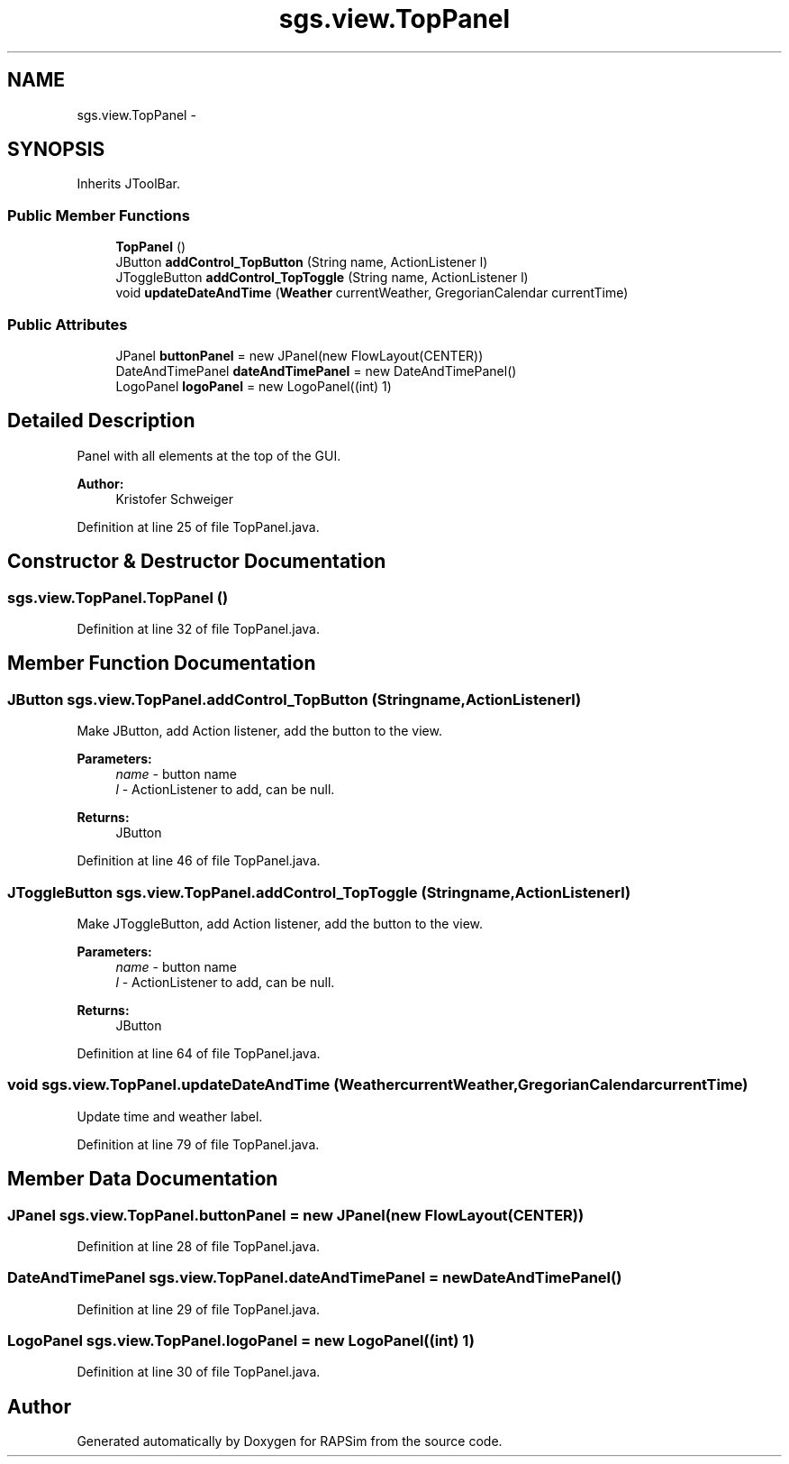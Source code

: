 .TH "sgs.view.TopPanel" 3 "Wed Oct 28 2015" "Version 0.92" "RAPSim" \" -*- nroff -*-
.ad l
.nh
.SH NAME
sgs.view.TopPanel \- 
.SH SYNOPSIS
.br
.PP
.PP
Inherits JToolBar\&.
.SS "Public Member Functions"

.in +1c
.ti -1c
.RI "\fBTopPanel\fP ()"
.br
.ti -1c
.RI "JButton \fBaddControl_TopButton\fP (String name, ActionListener l)"
.br
.ti -1c
.RI "JToggleButton \fBaddControl_TopToggle\fP (String name, ActionListener l)"
.br
.ti -1c
.RI "void \fBupdateDateAndTime\fP (\fBWeather\fP currentWeather, GregorianCalendar currentTime)"
.br
.in -1c
.SS "Public Attributes"

.in +1c
.ti -1c
.RI "JPanel \fBbuttonPanel\fP = new JPanel(new FlowLayout(CENTER))"
.br
.ti -1c
.RI "DateAndTimePanel \fBdateAndTimePanel\fP = new DateAndTimePanel()"
.br
.ti -1c
.RI "LogoPanel \fBlogoPanel\fP = new LogoPanel((int) 1)"
.br
.in -1c
.SH "Detailed Description"
.PP 
Panel with all elements at the top of the GUI\&.
.PP
\fBAuthor:\fP
.RS 4
Kristofer Schweiger 
.RE
.PP

.PP
Definition at line 25 of file TopPanel\&.java\&.
.SH "Constructor & Destructor Documentation"
.PP 
.SS "sgs\&.view\&.TopPanel\&.TopPanel ()"

.PP
Definition at line 32 of file TopPanel\&.java\&.
.SH "Member Function Documentation"
.PP 
.SS "JButton sgs\&.view\&.TopPanel\&.addControl_TopButton (Stringname, ActionListenerl)"
Make JButton, add Action listener, add the button to the view\&. 
.PP
\fBParameters:\fP
.RS 4
\fIname\fP - button name 
.br
\fIl\fP - ActionListener to add, can be null\&. 
.RE
.PP
\fBReturns:\fP
.RS 4
JButton 
.RE
.PP

.PP
Definition at line 46 of file TopPanel\&.java\&.
.SS "JToggleButton sgs\&.view\&.TopPanel\&.addControl_TopToggle (Stringname, ActionListenerl)"
Make JToggleButton, add Action listener, add the button to the view\&. 
.PP
\fBParameters:\fP
.RS 4
\fIname\fP - button name 
.br
\fIl\fP - ActionListener to add, can be null\&. 
.RE
.PP
\fBReturns:\fP
.RS 4
JButton 
.RE
.PP

.PP
Definition at line 64 of file TopPanel\&.java\&.
.SS "void sgs\&.view\&.TopPanel\&.updateDateAndTime (\fBWeather\fPcurrentWeather, GregorianCalendarcurrentTime)"
Update time and weather label\&. 
.PP
Definition at line 79 of file TopPanel\&.java\&.
.SH "Member Data Documentation"
.PP 
.SS "JPanel sgs\&.view\&.TopPanel\&.buttonPanel = new JPanel(new FlowLayout(CENTER))"

.PP
Definition at line 28 of file TopPanel\&.java\&.
.SS "DateAndTimePanel sgs\&.view\&.TopPanel\&.dateAndTimePanel = new DateAndTimePanel()"

.PP
Definition at line 29 of file TopPanel\&.java\&.
.SS "LogoPanel sgs\&.view\&.TopPanel\&.logoPanel = new LogoPanel((int) 1)"

.PP
Definition at line 30 of file TopPanel\&.java\&.

.SH "Author"
.PP 
Generated automatically by Doxygen for RAPSim from the source code\&.
